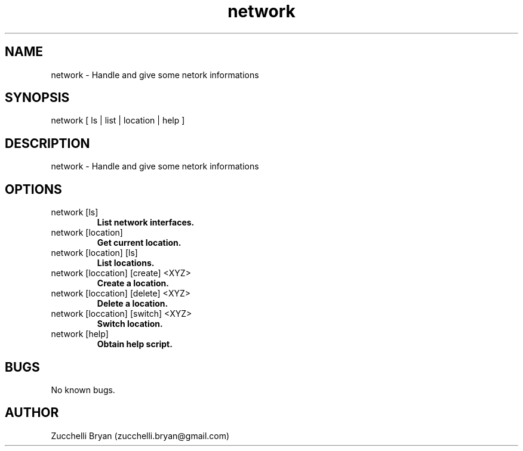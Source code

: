 .\" Manpage for network.
.\" Contact bryan.zucchellik@gmail.com to correct errors or typos.
.TH network 7 "06 Feb 2020" "ZaemonSH MacOS" "MacOS ZaemonSH customization"
.SH NAME
network \- Handle and give some netork informations
.SH SYNOPSIS
network [ ls | list | location | help ]
.SH DESCRIPTION
network \- Handle and give some netork informations
.SH OPTIONS

.IP "network [ls]"
.B List network interfaces.

.IP "network [location]"
.B Get current location.

.IP "network [location] [ls]"
.B List locations.

.IP "network [loccation] [create] <XYZ>"
.B Create a location.

.IP "network [loccation] [delete] <XYZ>"
.B Delete a location.

.IP "network [loccation] [switch] <XYZ>"
.B Switch location.

.IP "network [help]"
.B Obtain help script.

.SH BUGS
No known bugs.
.SH AUTHOR
Zucchelli Bryan (zucchelli.bryan@gmail.com)
